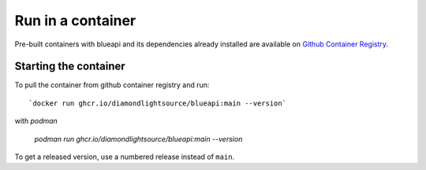 Run in a container
==================

Pre-built containers with blueapi and its dependencies already
installed are available on `Github Container Registry
<https://ghcr.io/DiamondLightSource/blueapi>`_.

Starting the container
----------------------

To pull the container from github container registry and run::

    `docker run ghcr.io/diamondlightsource/blueapi:main --version`

with `podman`

    `podman run ghcr.io/diamondlightsource/blueapi:main --version`

To get a released version, use a numbered release instead of ``main``.
